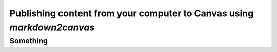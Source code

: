 Publishing content from your computer to Canvas using `markdown2canvas`
--------------------------------------------------------------------------


Something
===========






